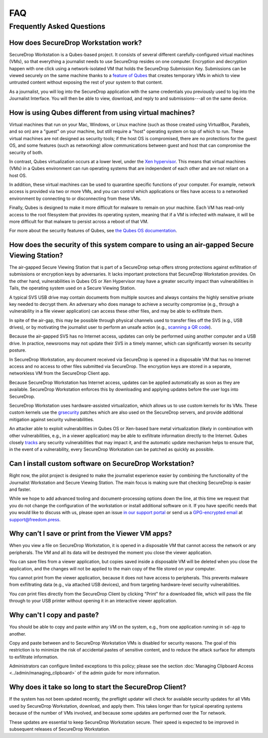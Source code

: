 FAQ
===

Frequently Asked Questions
--------------------------

How does SecureDrop Workstation work?
~~~~~~~~~~~~~~~~~~~~~~~~~~~~~~~~~~~~~

SecureDrop Workstation is a Qubes-based project. It consists of several
different carefully-configured virtual machines (VMs), so that everything a
journalist needs to use SecureDrop resides on one computer. Encryption and
decryption happen with one click using a network-isolated VM that holds the
SecureDrop Submission Key. Submissions can be viewed securely on the same
machine thanks to a `feature of Qubes`_ that creates temporary VMs in
which to view untrusted content without exposing the rest of your system to
that content.

As a journalist, you will log into the SecureDrop application with the
same credentials you previously used to log into the Journalist Interface. You
will then be able to view, download, and reply to and submissions---all on the
same device.

.. | securedrop_workstation_workflow |

.. _`feature of Qubes`: https://www.qubes-os.org/doc/disposablevm/

How is using Qubes different from using virtual machines?
~~~~~~~~~~~~~~~~~~~~~~~~~~~~~~~~~~~~~~~~~~~~~~~~~~~~~~~~~

Virtual machines that run on your Mac, Windows, or Linux machine (such as those
created using VirtualBox, Parallels, and so on) are a "guest" on your machine,
but still require a "host" operating system on top of which to run. These virtual machines are not designed as security tools; if the host OS is
compromised, there are no protections for the guest OS, and some features (such
as networking) allow communications between guest and host that can compromise
the security of both.

In contrast, Qubes virtualization occurs at a lower level, under the `Xen
hypervisor`_. This means that virtual machines (VMs) in a Qubes environment
can run operating systems that are independent of each
other and are not reliant on a host OS.

In addition, these virtual machines can be used to quarantine specific
functions of your computer. For example, network access is provided via two or
more VMs, and you can control which applications or files
have access to a networked environment by connecting to or disconnecting from
these VMs.

Finally, Qubes is designed to make it more difficult for malware to remain on
your machine. Each VM has read-only access to the root filesystem that
provides its operating system, meaning that if a VM is infected
with malware, it will be more difficult for that malware to persist across a
reboot of that VM.

For more about the security features of Qubes, see
`the Qubes OS documentation`_.

.. _`Xen hypervisor`: https://wiki.xen.org/wiki/Xen_Project_Software_Overview
.. _`the Qubes OS documentation`: https://www.qubes-os.org/faq/#general--security

How does the security of this system compare to using an air-gapped Secure Viewing Station?
~~~~~~~~~~~~~~~~~~~~~~~~~~~~~~~~~~~~~~~~~~~~~~~~~~~~~~~~~~~~~~~~~~~~~~~~~~~~~~~~~~~~~~~~~~~
The air-gapped Secure Viewing Station that is part of a SecureDrop setup offers strong
protections against exfiltration of submissions or encryption keys by adversaries. It lacks
important protections that SecureDrop Workstation provides. On the other hand, vulnerabilities
in Qubes OS or Xen Hypervisor may have a greater security impact than vulnerabilities
in Tails, the operating system used on a Secure Viewing Station.

A typical SVS USB drive may contain documents from multiple sources and always
contains the highly sensitive private key needed to decrypt them. An adversary who does
manage to achieve a security compromise (e.g., through a vulnerability in a file viewer
application) can access these other files, and may be able to exfiltrate them.

In spite of the air-gap, this may be possible through physical channels used to transfer files
off the SVS (e.g., USB drives), or by motivating the journalist user to perform an
unsafe action (e.g., `scanning a QR code <https://securedrop.org/news/security-advisory-do-not-scan-qr-codes-submitted-through-securedrop-connected-devices/>`__).

Because the air-gapped SVS has no Internet access, updates can only be performed using
another computer and a USB drive. In practice, newsrooms may not update their SVS
in a timely manner, which can significantly worsen its security posture.

In SecureDrop Workstation, any document received via SecureDrop is opened in a
disposable VM that has no Internet access and no access to other files submitted
via SecureDrop. The encryption keys are stored in a separate, networkless VM
from the SecureDrop Client app.

Because SecureDrop Workstation has Internet access, updates can be applied
automatically as soon as they are available. SecureDrop Workstation enforces this
by downloading and applying updates before the user logs into SecureDrop.

SecureDrop Workstation uses hardware-assisted virtualization, which allows us
to use custom kernels for its VMs. These custom kernels use the
`grsecurity <https://grsecurity.net/>`__ patches which are also used on the
SecureDrop servers, and provide additional mitigation against security
vulnerabilities.

An attacker able to exploit vulnerabilities in Qubes OS or Xen-based bare metal
virtualization (likely in combination with other vulnerabilities, e.g., in a
viewer application) may be able to exfiltrate information directly to the Internet.
Qubes closely `tracks <https://www.qubes-os.org/security/xsa/>`__ any security
vulnerabilities that may impact it, and the automatic update mechanism helps to
ensure that, in the event of a vulnerability, every SecureDrop Workstation can be
patched as quickly as possible.

Can I install custom software on SecureDrop Workstation?
~~~~~~~~~~~~~~~~~~~~~~~~~~~~~~~~~~~~~~~~~~~~~~~~~~~~~~~~

Right now, the pilot project is designed to make the journalist experience
easier by combining the functionality of the Journalist Workstation and Secure
Viewing Station. The main focus is making sure that checking SecureDrop is
easier and faster.

While we hope to add advanced tooling and document-processing options down the line,
at this time we request that you do not change the configuration of the workstation
or install additional software on it. If you have specific needs that you would like
to discuss with us, please open an issue `in our support portal`_ or send us a
`GPG-encrypted email`_ at support@freedom.press.

.. _`in our support portal`: https://support.freedom.press/
.. _`GPG-encrypted email`: https://securedrop.org/sites/default/files/fpf-email.asc

Why can’t I save or print from the Viewer VM apps?
~~~~~~~~~~~~~~~~~~~~~~~~~~~~~~~~~~~~~~~~~~~~~~~~~~
When you view a file on SecureDrop Workstation, it is opened in a disposable
VM that cannot access the network or any peripherals. The VM and all its data
will be destroyed the moment you close the viewer application.

You can save files from a viewer application, but copies saved inside a disposable
VM will be deleted when you close the application, and the changes will not be applied
to the main copy of the file stored on your computer.

You cannot print from the viewer application, because it does not have access
to peripherals. This prevents malware from exfiltrating data (e.g., via attached
USB devices), and from targeting hardware-level security vulnerabilities.

You *can* print files directly from the SecureDrop Client by clicking "Print"
for a downloaded file, which will pass the file through to your USB printer
without opening it in an interactive viewer application.

Why can't I copy and paste?
~~~~~~~~~~~~~~~~~~~~~~~~~~~
You should be able to copy and paste *within* any VM on the system, e.g.,
from one application running in ``sd-app`` to another.

Copy and paste between and to SecureDrop Workstation VMs is disabled for security
reasons. The goal of this restriction is to minimize the risk of accidental
pastes of sensitive content, and to reduce the attack surface for attempts to
exfiltrate information.

Administrators can configure limited exceptions to this policy; please see the
section :doc:`Managing Clipboard Access <../admin/managing_clipboard>` of the admin guide
for more information.

Why does it take so long to start the SecureDrop Client?
~~~~~~~~~~~~~~~~~~~~~~~~~~~~~~~~~~~~~~~~~~~~~~~~~~~~~~~~
If the system has not been updated recently, the preflight updater will check
for available security updates for all VMs used by SecureDrop Workstation,
download, and apply them. This takes longer than for typical operating systems
because of the number of VMs involved, and because some updates are performed
over the Tor network.

These updates are essential to keep SecureDrop Workstation secure. Their speed
is expected to be improved in subsequent releases of SecureDrop Workstation.
